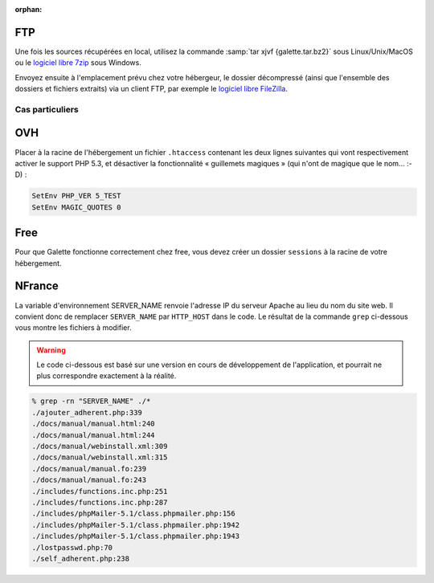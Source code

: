 :orphan:

FTP
===

Une fois les sources récupérées en local, utilisez la commande :samp:`tar xjvf {galette.tar.bz2}` sous Linux/Unix/MacOS ou le `logiciel libre 7zip <http://www.7-zip.org/fr/>`_ sous Windows.

Envoyez ensuite à l'emplacement prévu chez votre hébergeur, le dossier décompressé (ainsi que l'ensemble des dossiers et fichiers extraits) via un client FTP, par exemple le `logiciel libre FileZilla <http://filezilla-project.org/>`_.

.. image:: ../_styles/static/images/installation/filezilla.jpg
   :scale: 50 %
   :align: center

****************
Cas particuliers
****************

OVH
===

Placer à la racine de l'hébergement un fichier ``.htaccess`` contenant les deux lignes suivantes qui vont respectivement activer le support PHP 5.3, et désactiver la fonctionnalité « guillemets magiques » (qui n'ont de magique que le nom... :-D) :

.. code-block:: apacheconf

   SetEnv PHP_VER 5_TEST
   SetEnv MAGIC_QUOTES 0

.. todo::

   Je ne sais pas si les cas particuliers ci-dessous sont encore d'actualité, ni si ces hébergeurs supportent php 5.3 :/

Free
====

Pour que Galette fonctionne correctement chez free, vous devez créer un dossier ``sessions`` à la racine de votre hébergement.

NFrance
=======

La variable d'environnement SERVER_NAME renvoie l'adresse IP du serveur Apache au lieu du nom du site web. Il convient donc de remplacer ``SERVER_NAME`` par ``HTTP_HOST`` dans le code. Le résultat de la commande ``grep`` ci-dessous vous montre les fichiers à modifier.

.. warning::

   Le code ci-dessous est basé sur une version en cours de développement de l'application, et pourrait ne plus correspondre exactement à la réalité.

.. code-block:: bash

   % grep -rn "SERVER_NAME" ./*
   ./ajouter_adherent.php:339
   ./docs/manual/manual.html:240
   ./docs/manual/manual.html:244
   ./docs/manual/webinstall.xml:309
   ./docs/manual/webinstall.xml:315
   ./docs/manual/manual.fo:239
   ./docs/manual/manual.fo:243
   ./includes/functions.inc.php:251
   ./includes/functions.inc.php:287
   ./includes/phpMailer-5.1/class.phpmailer.php:156
   ./includes/phpMailer-5.1/class.phpmailer.php:1942
   ./includes/phpMailer-5.1/class.phpmailer.php:1943
   ./lostpasswd.php:70
   ./self_adherent.php:238


